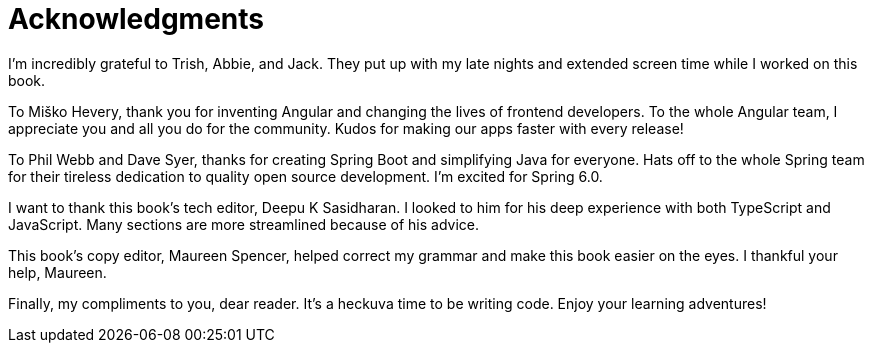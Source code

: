 = Acknowledgments

I'm incredibly grateful to Trish, Abbie, and Jack. They put up with my late nights and extended screen time while I worked on this book.

To Miško Hevery, thank you for inventing Angular and changing the lives of frontend developers. To the whole Angular team, I appreciate you and all you do for the community. Kudos for making our apps faster with every release!

To Phil Webb and Dave Syer, thanks for creating Spring Boot and simplifying Java for everyone. Hats off to the whole Spring team for their tireless dedication to quality open source development. I'm excited for Spring 6.0.

I want to thank this book's tech editor, Deepu K Sasidharan. I looked to him for his deep experience with both TypeScript and JavaScript. Many sections are more streamlined because of his advice.

This book's copy editor, Maureen Spencer, helped correct my grammar and make this book easier on the eyes. I thankful your help, Maureen.

Finally, my compliments to you, dear reader. It's a heckuva time to be writing code. Enjoy your learning adventures!
